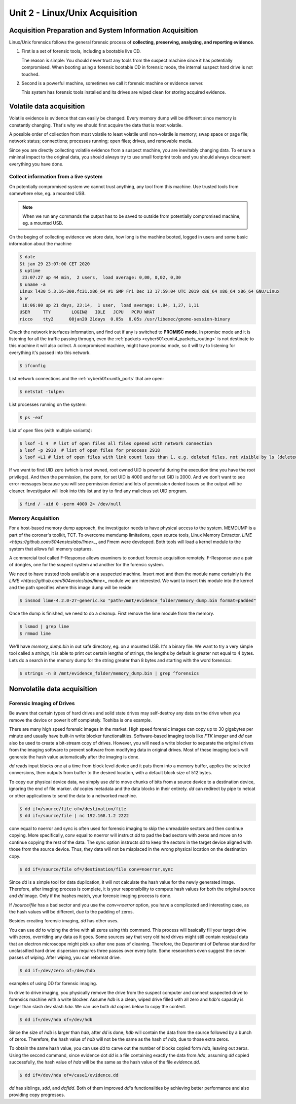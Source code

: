 .. _unit2:

Unit 2 - Linux/Unix Acquisition 
~~~~~~~~~~~~~~~~~~~~~~~~~~~~~~~

.. _unit2_acquisition_preparation_and_system_information_acquisition:

Acquisition Preparation and System Information Acquisition
----------------------------------------------------------

Linux/Unix forensics follows the general forensic process of **collecting, preserving, analyzing, and reporting evidence**.

1. First is a set of forensic tools, including a bootable live CD.
   
   The reason is simple: You should never trust any tools from the suspect machine since it has potentially compromised.
   When booting using a forensic bootable CD in forensic mode, the internal suspect hard drive is not touched.

2. Second is a powerful machine, sometimes we call it forensic machine or evidence server.

   This system has forensic tools installed and its drives are wiped clean for storing acquired evidence.


.. _unit2_volatile_data_acquisition:

Volatile data acquisition
-------------------------

Volatile evidence is evidence that can easily be changed. Every memory dump will be different since memory is constantly changing. That's why we should first acquire the data that is most volatile.

A possible order of collection from most volatile to least volatile until non-volatile is memory; swap space or page file; network status; connections; processes running; open files; drives, and removable media.

Since you are directly collecting volatile evidence from a suspect machine, you are inevitably changing data. To ensure a minimal impact to the original data, you should always try to use small footprint tools and 
you should always document everything you have done.

.. _unit2_collect_information_from_live_system:

Collect information from a live system
======================================

On potentially compromised system we cannot trust anything, any tool from this machine. Use trusted tools from somewhere else, eg. a mounted USB. 

.. note::

    When we run any commands the output has to be saved to outside from potentially compromised machine, eg. a mounted USB.

On the beging of collecting evidence we store date, how long is the machine booted, logged in users and some basic information about the machine

.. sourcecode::

    $ date
    St jan 29 23:07:00 CET 2020
    $ uptime
     23:07:27 up 44 min,  2 users,  load average: 0,00, 0,02, 0,30
    $ uname -a
    Linux l430 5.3.16-300.fc31.x86_64 #1 SMP Fri Dec 13 17:59:04 UTC 2019 x86_64 x86_64 x86_64 GNU/Linux
    $ w
     18:06:00 up 21 days, 23:14,  1 user,  load average: 1,84, 1,27, 1,11
    USER     TTY        LOGIN@   IDLE   JCPU   PCPU WHAT
    ricco    tty2      08jan20 21days  0.05s  0.05s /usr/libexec/gnome-session-binary


.. _network_interface_promisc_mode:

Check the network interfaces information, and find out if any is switched to **PROMISC mode**. In promisc mode and it is listening for all the traffic passing through,
even the :ref:`packets <cyber501x:unit4_packets_routing>` is not destinate to this machine it will also collect. A compromised machine, might have promisc mode, so it will try to listening for everything it's passed into this network.

.. sourcecode::

    $ ifconfig

.. _command_netstat:

List network connections and the :ref:`cyber501x:unit5_ports` that are open:

.. sourcecode::

    $ netstat -tulpen

.. _command_ps:

List processes running on the system:

.. sourcecode::

    $ ps -eaf

.. _command_lsof:

List of open files (with multiple variants):

.. sourcecode::

    $ lsof -i 4  # list of open files all files opened with network connection 
    $ lsof -p 2918  # list of open files for preocess 2918
    $ lsof +L1 # list of open files with link count less than 1, e.g. deleted files, not visible by ls (deleted), but still in memory

If we want to find UID zero (which is root owned, root owned UID is powerful during the execution time you have the root privilege). And then the permission, the perm, for set UID is 4000 and for set GID is 2000.
And we don't want to see error messages because you will see permission denied and lots of permission denied issues so the output will be cleaner. Investigator will look into this list and try to find any malicious set UID program.

.. sourcecode::

    $ find / -uid 0 -perm 4000 2> /dev/null


.. _unit2_memory_acquisition:

Memory Acquisition
==================

For a host-based memory dump approach, the investigator needs to have physical access to the system. MEMDUMP is a part of the coroner's toolkit, TCT. To overcome memdump limitations, open source tools, Linux Memory Extractor, 
`LiME <https://github.com/504ensicslabs/lime>_`, and Fmem were developed. Both tools will load a kernel module to the system that allows full memory captures.

A commercial tool called F-Response allows examiners to conduct forensic acquisition remotely. F-Response use a pair of dongles, one for the suspect system and another for the forensic system.

We need to have trusted tools available on a suspected machine. Insert mod and then the module name certainly is the `LiME <https://github.com/504ensicslabs/lime>_` module we are interested. 
We want to insert this module into the kernel and the path specifies where this image dump will be reside:

.. sourcecode::

    $ insmod lime-4.2.0-27-generic.ko "path=/mnt/evidence_folder/memory_dump.bin format=padded"

Once the dump is finished, we need to do a cleanup. First remove the lime module from the memory.

.. sourcecode::

    $ lsmod | grep lime
    $ rmmod lime

.. _command_strings:

We'll have `memory_dump.bin` in out safe directory, eg. on a mounted USB. It's a binary file. We want to try a very simple tool called a `strings`, it is able to print out certain lengths of strings, the lengths 
by default is greater not equal to 4 bytes. Lets do a search in the memory dump for the string greater than 8 bytes and starting with the word forensics:

.. sourcecode::

    $ strings -n 8 /mnt/evidence_folder/memory_dump.bin | grep ^forensics


.. _unit2_nonvolatile_data_acquisition:

Nonvolatile data acquisition
----------------------------

.. _unit2_forensic_imaging_of_drives:

Forensic Imaging of Drives
==========================

Be aware that certain types of hard drives and solid state drives may self-destroy any data on the drive when you remove the device or power it off completely. Toshiba is one example.

There are many high speed forensic images in the market. High speed forensic images can copy up to 30 gigabytes per minute and usually have built-in write blocker functionalities. Software-based imaging tools like `FTK Imager` and 
`dd` can also be used to create a bit-stream copy of drives. However, you will need a write blocker to separate the original drives from the imaging software to prevent software from modifying data in original drives. 
Most of these imaging tools will generate the hash value automatically after the imaging is done.

.. _command_dd:

`dd` reads input blocks one at a time from block level device and it puts them into a memory buffer, applies the selected conversions, then outputs from buffer to the desired location, with a default block size of 512 bytes.

To copy our physical device data, we simply use `dd` to move chunks of bits from a source device to a destination device, ignoring the end of file marker. `dd` copies metadata and the data blocks in their entirety. 
`dd` can redirect by pipe to netcat or other applications to send the data to a networked machine.

.. sourcecode::

    $ dd if=/source/file of=/destination/file
    $ dd if=/source/file | nc 192.168.1.2 2222

conv equal to noerror and sync is often used for forensic imaging to skip the unreadable sectors and then continue copying. More specifically, conv equal to noerror will instruct `dd` to pad the bad sectors with zeros
and move on to continue copying the rest of the data.
The sync option instructs `dd` to keep the sectors in the target device aligned with those from the source device. Thus, they data will not be misplaced in the wrong physical location on the destination copy.

.. sourcecode::

    $ dd if=/source/file of=/destination/file conv=noerror,sync

Since `dd` is a simple tool for data duplication, it will not calculate the hash value for the newly generated image. Therefore, after imaging process is complete, it is your responsibility to compute hash values for both 
the original source and `dd` image. Only if the hashes match, your forensic imaging process is done.

If `/source/file` has a bad sector and you use the `conv=noerror` option, you have a complicated and interesting case, as the hash values will be different, due to the padding of zeros.

Besides creating forensic imaging, `dd` has other uses.

You can use `dd` to wiping the drive with all zeros using this command. This process will basically fill your target drive with zeros, overriding any data as it goes. Some sources say that very old hard drives might still contain 
residual data that an electron microscope might pick up after one pass of cleaning. Therefore, the Department of Defense standard for unclassified hard drive dispersion requires three passes over every byte. Some researchers 
even suggest the seven passes of wiping. After wiping, you can reformat drive.

.. sourcecode::

    $ dd if=/dev/zero of=/dev/hdb

examples of using DD for forensic imaging.

In drive to drive imaging, you physically remove the drive from the suspect computer and connect suspected drive to forensics machine with a write blocker. Assume `hdb` is a clean, wiped drive filled with all zero and 
`hdb`'s capacity is larger than slash dev slash `hda`. We can use both `dd` copies below to copy the content.

.. sourcecode::

    $ dd if=/dev/hda of=/dev/hdb

Since the size of `hdb` is larger than `hda`, after `dd` is done, `hdb` will contain the data from the source followed by a bunch of zeros. Therefore, the hash value of `hdb` will not be the same as the hash of `hda`, 
due to those extra zeros.

To obtain the same hash value, you can use `dd` to carve out the number of blocks copied form `hda`, leaving out zeros. Using the second command, since evidence dot `dd` is a file containing exactly the data from `hda`, 
assuming `dd` copied successfully, the hash value of `hda` will be the same as the hash value of the file `evidence.dd`.

.. sourcecode::

    $ dd if=/dev/hda of=/case1/evidence.dd


`dd` has siblings, `sdd`, and `dcfldd`. Both of them improved `dd`'s functionalities by achieving better performance and also providing copy progresses.







